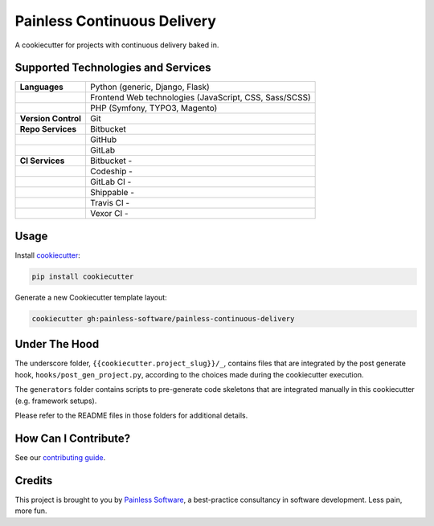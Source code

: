 ============================
Painless Continuous Delivery
============================

|health|

A cookiecutter for projects with continuous delivery baked in.


.. |health| image:: https://landscape.io/github/painless-software/painless-continuous-delivery/master/landscape.svg?style=flat
   :target: https://landscape.io/github/painless-software/painless-continuous-delivery/master
   :alt: Code health

Supported Technologies and Services
===================================

==================== =========================================================
**Languages**        Python (generic, Django, Flask)
..                   Frontend Web technologies (JavaScript, CSS, Sass/SCSS)
..                   PHP (Symfony, TYPO3, Magento)
**Version Control**  Git
**Repo Services**    Bitbucket
..                   GitHub
..                   GitLab
**CI Services**      Bitbucket  - |bitbucket|
..                   Codeship   - |codeship|
..                   GitLab CI  - |gitlab-ci|
..                   Shippable  - |shippable|
..                   Travis CI  - |travis-ci|
..                   Vexor CI   - |vexor-ci|
==================== =========================================================


.. |bitbucket| image:: https://img.shields.io/badge/Bitbucket-Pipelines-blue.svg
   :alt: Bitbucket Pipelines
   :target: https://bitbucket.org/painless-software/painless-continuous-delivery/addon/pipelines/home
.. |codeship| image:: https://img.shields.io/codeship/64f85000-617f-0134-d666-52056d8a95f1/master.svg
   :alt: Codeship
   :target: https://app.codeship.com/projects/174831
.. |gitlab-ci| image:: https://gitlab.com/painless-software/painless-continuous-delivery/badges/master/build.svg
   :alt: GitLab CI
   :target: https://gitlab.com/painless-software/painless-continuous-delivery
.. |shippable| image:: https://img.shields.io/shippable/57e164fc6356081000190caa/master.svg
   :alt: Shippable
   :target: https://app.shippable.com/projects/57e164fc6356081000190caa/
.. |travis-ci| image:: https://img.shields.io/travis/painless-software/painless-continuous-delivery/master.svg
   :alt: Travis CI
   :target: https://travis-ci.org/painless-software/painless-continuous-delivery
.. |vexor-ci| image:: https://ci.vexor.io/projects/59719621-2f88-4c7b-95a9-d1536c519e96/status.svg
   :alt: Vexor CI
   :target: https://ci.vexor.io/ui/projects/59719621-2f88-4c7b-95a9-d1536c519e96/builds

Usage
=====

Install `cookiecutter <https://github.com/audreyr/cookiecutter>`_:

.. code-block:: bash

    pip install cookiecutter

Generate a new Cookiecutter template layout:

.. code-block:: bash

    cookiecutter gh:painless-software/painless-continuous-delivery

Under The Hood
==============

The underscore folder, ``{{cookiecutter.project_slug}}/_``, contains files
that are integrated by the post generate hook, ``hooks/post_gen_project.py``,
according to the choices made during the cookiecutter execution.

The ``generators`` folder contains scripts to pre-generate code skeletons
that are integrated manually in this cookiecutter (e.g. framework setups).

Please refer to the README files in those folders for additional details.

How Can I Contribute?
=====================

See our `contributing guide`_.

Credits
=======

This project is brought to you by `Painless Software`_, a best-practice
consultancy in software development.  Less pain, more fun.


.. _contributing guide: CONTRIBUTING.rst
.. _Painless Software: https://painless.software/
